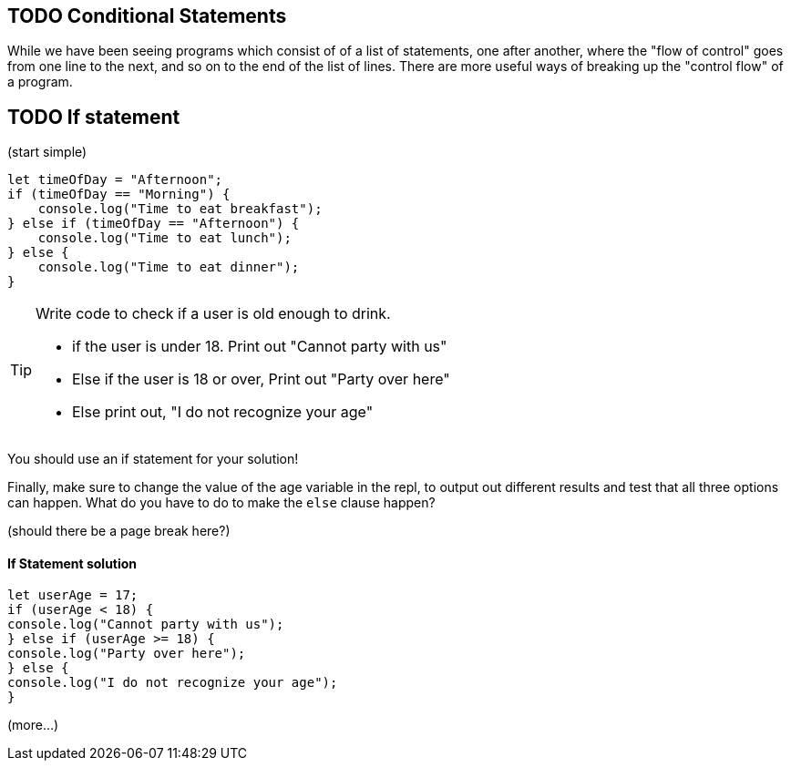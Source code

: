 
== TODO Conditional Statements

While we have been seeing programs which consist of of a list of statements, one after another, where the "flow of control" goes from one line to the next, and so on to the end of the list of lines.
There are more useful ways of breaking up the "control flow" of a program.

== TODO If statement

(start simple)

[source, js]
----
let timeOfDay = "Afternoon";
if (timeOfDay == "Morning") {
    console.log("Time to eat breakfast");
} else if (timeOfDay == "Afternoon") {
    console.log("Time to eat lunch");
} else {
    console.log("Time to eat dinner");
}
----

[TIP]
====
Write code to check if a user is old enough to drink.

* if the user is under 18. Print out "Cannot party with us"
* Else if the user is 18 or over, Print out "Party over here"
* Else print out, "I do not recognize your age"
====
You should use an if statement for your solution!

Finally, make sure to change the value of the age variable in the repl, to output out different results and test that all three options can happen. What do you have to do to make the `else` clause happen?

(should there be a page break here?)

==== If Statement solution
[source, js]
----
let userAge = 17;
if (userAge < 18) {
console.log("Cannot party with us");
} else if (userAge >= 18) {
console.log("Party over here");
} else {
console.log("I do not recognize your age");
}
----


(more...)